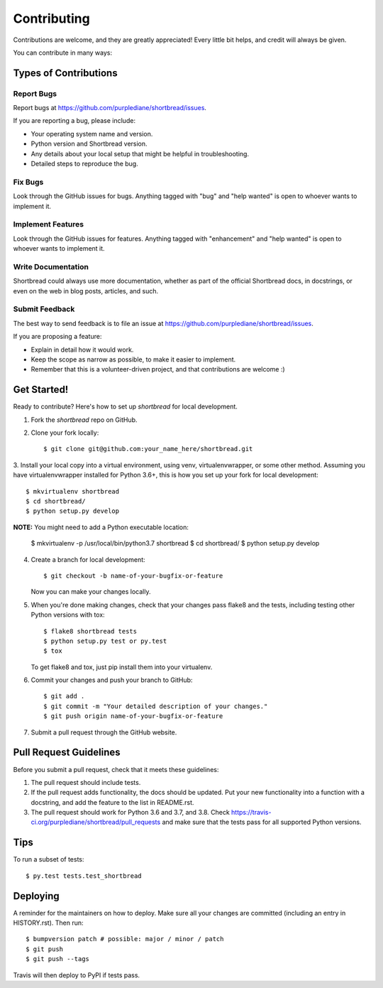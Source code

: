 .. highlight:: shell

============
Contributing
============

Contributions are welcome, and they are greatly appreciated! Every little bit
helps, and credit will always be given.

You can contribute in many ways:

Types of Contributions
----------------------

Report Bugs
~~~~~~~~~~~

Report bugs at https://github.com/purplediane/shortbread/issues.

If you are reporting a bug, please include:

* Your operating system name and version.
* Python version and Shortbread version.
* Any details about your local setup that might be helpful in troubleshooting.
* Detailed steps to reproduce the bug.

Fix Bugs
~~~~~~~~

Look through the GitHub issues for bugs. Anything tagged with "bug" and "help
wanted" is open to whoever wants to implement it.

Implement Features
~~~~~~~~~~~~~~~~~~

Look through the GitHub issues for features. Anything tagged with "enhancement"
and "help wanted" is open to whoever wants to implement it.

Write Documentation
~~~~~~~~~~~~~~~~~~~

Shortbread could always use more documentation, whether as part of the
official Shortbread docs, in docstrings, or even on the web in blog posts,
articles, and such.

Submit Feedback
~~~~~~~~~~~~~~~

The best way to send feedback is to file an issue at https://github.com/purplediane/shortbread/issues.

If you are proposing a feature:

* Explain in detail how it would work.
* Keep the scope as narrow as possible, to make it easier to implement.
* Remember that this is a volunteer-driven project, and that contributions
  are welcome :)

Get Started!
------------

Ready to contribute? Here's how to set up `shortbread` for local development.

1. Fork the `shortbread` repo on GitHub.
2. Clone your fork locally::

    $ git clone git@github.com:your_name_here/shortbread.git

3. Install your local copy into a virtual environment, using venv, virtualenvwrapper, or some other method.
Assuming you have virtualenvwrapper installed for Python 3.6+, this is how you set up your fork for local development::

    $ mkvirtualenv shortbread
    $ cd shortbread/
    $ python setup.py develop

**NOTE:** You might need to add a Python executable location:

    $ mkvirtualenv -p /usr/local/bin/python3.7 shortbread
    $ cd shortbread/
    $ python setup.py develop

4. Create a branch for local development::

    $ git checkout -b name-of-your-bugfix-or-feature

   Now you can make your changes locally.

5. When you're done making changes, check that your changes pass flake8 and the
   tests, including testing other Python versions with tox::

    $ flake8 shortbread tests
    $ python setup.py test or py.test
    $ tox

   To get flake8 and tox, just pip install them into your virtualenv.

6. Commit your changes and push your branch to GitHub::

    $ git add .
    $ git commit -m "Your detailed description of your changes."
    $ git push origin name-of-your-bugfix-or-feature

7. Submit a pull request through the GitHub website.

Pull Request Guidelines
-----------------------

Before you submit a pull request, check that it meets these guidelines:

1. The pull request should include tests.
2. If the pull request adds functionality, the docs should be updated. Put
   your new functionality into a function with a docstring, and add the
   feature to the list in README.rst.
3. The pull request should work for Python 3.6 and 3.7, and 3.8. Check
   https://travis-ci.org/purplediane/shortbread/pull_requests
   and make sure that the tests pass for all supported Python versions.

Tips
----

To run a subset of tests::

$ py.test tests.test_shortbread


Deploying
---------

A reminder for the maintainers on how to deploy.
Make sure all your changes are committed (including an entry in HISTORY.rst).
Then run::

$ bumpversion patch # possible: major / minor / patch
$ git push
$ git push --tags

Travis will then deploy to PyPI if tests pass.
